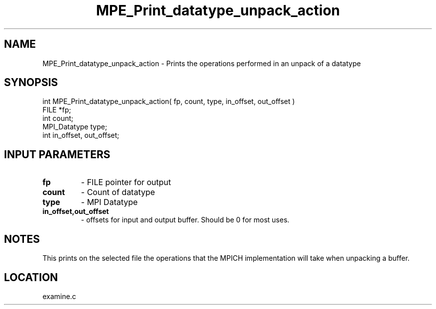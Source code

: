 .TH MPE_Print_datatype_unpack_action 4 "7/12/2000" " " "MPE"
.SH NAME
MPE_Print_datatype_unpack_action \-  Prints the operations performed in an  unpack of a datatype 
.SH SYNOPSIS
.nf
int MPE_Print_datatype_unpack_action( fp, count, type, in_offset, out_offset )
FILE         *fp;
int          count;
MPI_Datatype type;
int          in_offset, out_offset;
.fi
.SH INPUT PARAMETERS
.PD 0
.TP
.B fp  
- FILE pointer for output
.PD 1
.PD 0
.TP
.B count 
- Count of datatype
.PD 1
.PD 0
.TP
.B type 
- MPI Datatype
.PD 1
.PD 0
.TP
.B in_offset,out_offset 
- offsets for input and output buffer.  Should be
0 for most uses.
.PD 1

.SH NOTES
This prints on the selected file the operations that the MPICH
implementation will take when unpacking a buffer.
.SH LOCATION
examine.c
